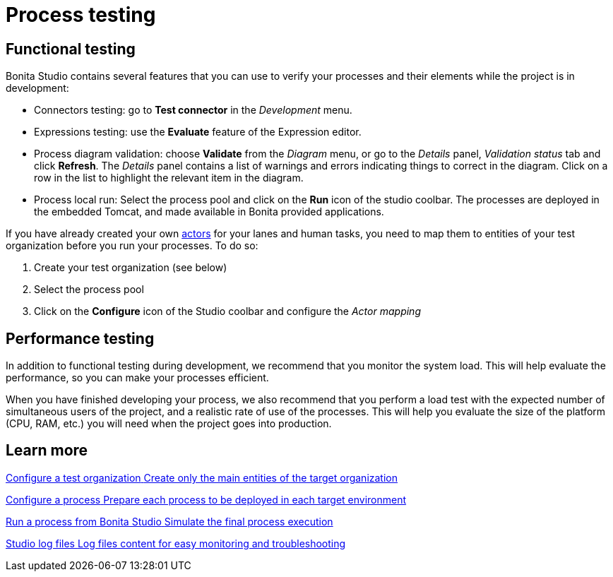 = Process testing 
:description: 

{description} 

== Functional testing
Bonita Studio contains several features that you can use to verify your processes and their elements while the project is in development:

* Connectors testing: go to *Test connector* in the _Development_ menu.
* Expressions testing: use the *Evaluate* feature of the Expression editor.
* Process diagram validation: choose *Validate* from the _Diagram_ menu, or go to the _Details_ panel, _Validation status_ tab and click *Refresh*. The _Details_ panel contains a list of warnings and errors indicating things to correct in the diagram. Click on a row in the list to highlight the relevant item in the diagram.
* Process local run: Select the process pool and click on the *Run* icon of the studio coolbar. The processes are deployed in the embedded Tomcat, and made available in Bonita provided applications. +

If you have already created your own xref:actors-index.adoc[actors] for your lanes and human tasks, you need to map them to entities of your test organization before you run your processes. To do so: 

. Create your test organization (see below)
. Select the process pool
. Click on the *Configure* icon of the Studio coolbar and configure the _Actor mapping_

== Performance testing
In addition to functional testing during development, we recommend that you monitor the system load. This will help evaluate the performance, so you can make your processes efficient.

When you have finished developing your process, we also recommend that you perform a load test with the expected number of simultaneous users of the project, and a realistic rate of use of the processes. This will help you evaluate the size of the platform (CPU, RAM, etc.) you will need when the project goes into production.

[.card-section]
== Learn more

[.card.card-index]
--
xref:configure-a-test-organization.adoc[[.card-title]#Configure a test organization# [.card-body.card-content-overflow]#pass:q[Create only the main entities of the target organization]#]
--

[.card.card-index]
--
xref:configuring-a-process.adoc[[.card-title]#Configure a process# [.card-body.card-content-overflow]#pass:q[Prepare each process to be deployed in each target environment]#]
--

[.card.card-index]
--
xref:run-a-process-from-bonita-bpm-studio-for-testing.adoc[[.card-title]#Run a process from Bonita Studio# [.card-body.card-content-overflow]#pass:q[Simulate the final process execution]#]
--

[.card.card-index]
--
xref:log-files.adoc[[.card-title]#Studio log files# [.card-body.card-content-overflow]#pass:q[Log files content for easy monitoring and troubleshooting]#]
--
